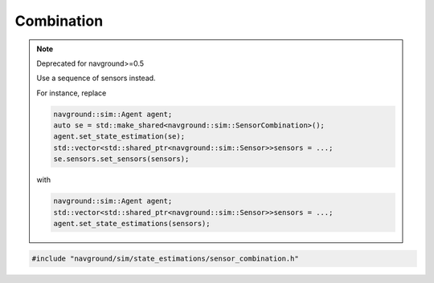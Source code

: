===========
Combination
===========

.. note:: Deprecated for navground>=0.5

   Use a sequence of sensors instead.

   For instance, replace
   
   .. code:: c++
   
      navground::sim::Agent agent;
      auto se = std::make_shared<navground::sim::SensorCombination>();
      agent.set_state_estimation(se);
      std::vector<std::shared_ptr<navground::sim::Sensor>>sensors = ...;
      se.sensors.set_sensors(sensors);

   with

   .. code:: c++
   
      navground::sim::Agent agent;
      std::vector<std::shared_ptr<navground::sim::Sensor>>sensors = ...;
      agent.set_state_estimations(sensors); 


.. code-block:: cpp
   
   #include "navground/sim/state_estimations/sensor_combination.h"

.. doxygenstruct:: navground::sim::SensorCombination
   :members:
